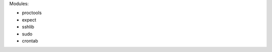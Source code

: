 ..
.. vim:ts=4:sw=4:softtabstop=4:smarttab:expandtab
.. 

Modules:

- proctools
- expect
- sshlib
- sudo
- crontab
